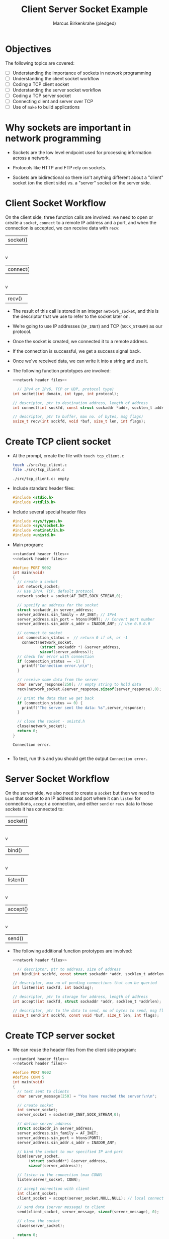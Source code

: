 #+title: Client Server Socket Example
#+author: Marcus Birkenkrahe (pledged)
#+SEQ_TODO: TODO NEXT IN_PROGRESS | DONE
#+startup: overview hideblocks indent entitiespretty:
#+property: header-args:C :main yes :includes <stdio.h> :results output :exports both:
#+property: header-args:python :session *Python* :python python3 :results output :exports both:
#+property: header-args: R :session *R* :results output :exports both:
#+property: header-args:C++ :main yes :includes <iostream> :results output :exports both:
* Objectives

The following topics are covered:

- [ ] Understanding the importance of sockets in network programming
- [ ] Understanding the client socket workflow
- [ ] Coding a TCP client socket
- [ ] Understanding the server socket workflow
- [ ] Coding a TCP server socket
- [ ] Connecting client and server over TCP
- [ ] Use of ~make~ to build applications

* Why sockets are important in network programming

- Sockets are the low level endpoint used for processing information
  across a network.

- Protocols like HTTP and FTP rely on sockets.

- Sockets are bidirectional so there isn't anything different about a
  "client" socket (on the client side) vs. a "server" socket on the
  server side.

* Client Socket Workflow

On the client side, three function calls are involved: we need to open
or create a ~socket~, ~connect~ to a remote IP address and a port, and
when the connection is accepted, we can receive data with ~recv~:

#+attr_html: :width 400px :float nil:
#+BEGIN_EXAMPLE org
+---------+
| socket()|
+---------+
     |
     v
+----------+
| connect()|
+----------+
     |
     v
+---------+
| recv()  |
+---------+
#+END_EXAMPLE

- The result of this call is stored in an integer =network_socket=, and
  this is the descriptor that we use to refer to the socket later on.
- We're going to use IP addresses (~AF_INET~) and TCP (~SOCK_STREAM~) as
  our protocol.
- Once the socket is created, we connected it to a remote address.
- If the connection is successful, we get a success signal back.
- Once we've received data, we can write it into a string and use it.

- The following function prototypes are involved:
  #+begin_src C :results none :noweb yes
    <<network header files>>

      // IPv4 or IPv6, TCP or UDP, protocol type)
    int socket(int domain, int type, int protocol);

    // descriptor, ptr to destination address, length of address
    int connect(int sockfd, const struct sockaddr *addr, socklen_t addrlen);

    // descriptor, ptr to buffer, max no. of bytes, msg flags)
    ssize_t recv(int sockfd, void *buf, size_t len, int flags);
  #+end_src

* Create TCP client socket

- At the prompt, create the file with =touch tcp_client.c=
  #+begin_src bash :results output :exports both
    touch ./src/tcp_client.c
    file ./src/tcp_client.c
  #+end_src

  #+RESULTS:
  : ./src/tcp_client.c: empty

- Include standard header files:
  #+name: standard header files
  #+begin_src C :results none
    #include <stdio.h>
    #include <stdlib.h>
  #+end_src

- Include several special header files
  #+name: network header files
  #+begin_src C :results none
    #include <sys/types.h>
    #include <sys/socket.h>
    #include <netinet/in.h>
    #include <unistd.h>
  #+end_src

- Main program:
  #+begin_src C :noweb yes :tangle ./src/tcp_client.c :includes :main no
    <<standard header files>>
    <<network header files>>

    #define PORT 9002
    int main(void)
    {
      // create a socket
      int network_socket;
      // Use IPv4, TCP, default protocol
      network_socket = socket(AF_INET,SOCK_STREAM,0);

      // specify an address for the socket
      struct sockaddr_in server_address;
      server_address.sin_family = AF_INET; // IPv4
      server_address.sin_port = htons(PORT); // Convert port number
      server_address.sin_addr.s_addr = INADDR_ANY; // Use 0.0.0.0

      // connect to socket
      int connection_status =  // return 0 if ok, or -1
        connect(network_socket,
                (struct sockaddr *) &server_address,
                sizeof(server_address));
      // check for error with connection
      if (connection_status == -1) {
        printf("Connection error.\n\n");
      }

      // receive some data from the server
      char server_response[250]; // empty string to hold data
      recv(network_socket,&server_response,sizeof(server_response),0);

      // print the data that we get back
      if (connection_status == 0) {
        printf("The server sent the data: %s",server_response);
      }

      // close the socket - unistd.h
      close(network_socket);
      return 0;
    }
  #+end_src

  #+RESULTS:
  : Connection error.
  :

- To test, run this and you should get the output =Connection error.=

* Server Socket Workflow

On the server side, we also need to create a ~socket~ but then we need
to ~bind~ that socket to an IP address and port where it can ~listen~ for
connections, ~accept~ a connection, and either ~send~ or ~recv~ data to
those sockets it has connected to:

#+attr_html: :width 400px :float nil:
#+BEGIN_EXAMPLE org
+---------+
| socket()|
+---------+
     |
     v
+----------+
| bind()   |
+----------+
     |
     v
+---------+
| listen()|
+---------+
     |
     v
+---------+
| accept()|
+---------+
     |
     v
+---------+
| send()  |
+---------+
#+END_EXAMPLE

- The following additional function prototypes are involved:
  #+begin_src C :results none :noweb yesn
    <<network header files>>

      // descriptor, ptr to address, size of address
    int bind(int sockfd, const struct sockaddr *addr, socklen_t addrlen);

    // descriptor, max no of pending connections that can be queried
    int listen(int sockfd, int backlog);

    // descriptor, ptr to storage for address, length of address
    int accept(int sockfd, struct sockaddr *addr, socklen_t *addrlen);

    // descriptor, ptr to the data to send, no of bytes to send, msg flags
    ssize_t send(int sockfd, const void *buf, size_t len, int flags);
  #+end_src

* Create TCP server socket

- We can reuse the header files from the client side program:
  #+begin_src C :noweb yes :tangle ./src/tcp_server.c :includes :main no
    <<standard header files>>
    <<network header files>>

    #define PORT 9002
    #define CONN 5
    int main(void)
    {
      // text sent to clients
      char server_message[250] = "You have reached the server!\n\n";

      // create socket
      int server_socket;
      server_socket = socket(AF_INET,SOCK_STREAM,0);

      // define server address
      struct sockaddr_in server_address;
      server_address.sin_family = AF_INET;
      server_address.sin_port = htons(PORT);
      server_address.sin_addr.s_addr = INADDR_ANY;

      // bind the socket to our specified IP and port
      bind(server_socket,
           (struct sockaddr*) &server_address,
           sizeof(server_address));

      // listen to the connection (max CONN)
      listen(server_socket, CONN);

      // accept connection with client
      int client_socket;
      client_socket = accept(server_socket,NULL,NULL); // local connection

      // send data (server message) to client
      send(client_socket, server_message, sizeof(server_message), 0);

      // close the socket
      close(server_socket);

      return 0;
    }
  #+end_src

* Connecting client and server over TCP

- *Setup:*
  1. Tangle the client source code (=tcp_client.c=)
  2. Tangle the server source code (=tcp_server.c=)
  3. Make a directory =./TCPclient= with ~mkdir -v~
  4. Make a directory =./TCPserver= with ~mkdir -v~
  5. Move client source code into =./TCPclient= with ~mv -v~
  6. Move server source code into =./TCPserver= with ~mv -v~
  7. Open *two* command-line windows and put them on top of one another

- *Demo:*
  1. In both windows, run ~ll~ to see the files.
  2. In both windows, run ~make~ to build the machine code.
  3. In both windows, run ~ll~ again to see the machine code.
  4. In =./TCPclient= run =tcp_client= to get the error message.
  5. In =./TCPserver= run =tcp_server &= to start the server.
  6. In =./TCPclient= run =tcp_client= again to get the server message.

- Why does =tcp_server= end after the client runs?
  #+begin_quote
  This TCP server is a one-shot server: after calling ~accept~ and
  sending the message, the server closes the socket and returns - the
  server process exits.
  #+end_quote

- Home assignment:
  #+begin_quote
  To keep the server open and handle multiple client requests
  (sequentially), you can wrap the ~accept~ and ~send~ part in an infinite
  loop, and add a loggint ~printf~ message to monitor activity.
  #+end_quote
  
* Sources

- van Winkle, Hands-on Network Programming with C (Packt);
- Eduonix, Learn Socket Programming from Scratch (Udemy).

